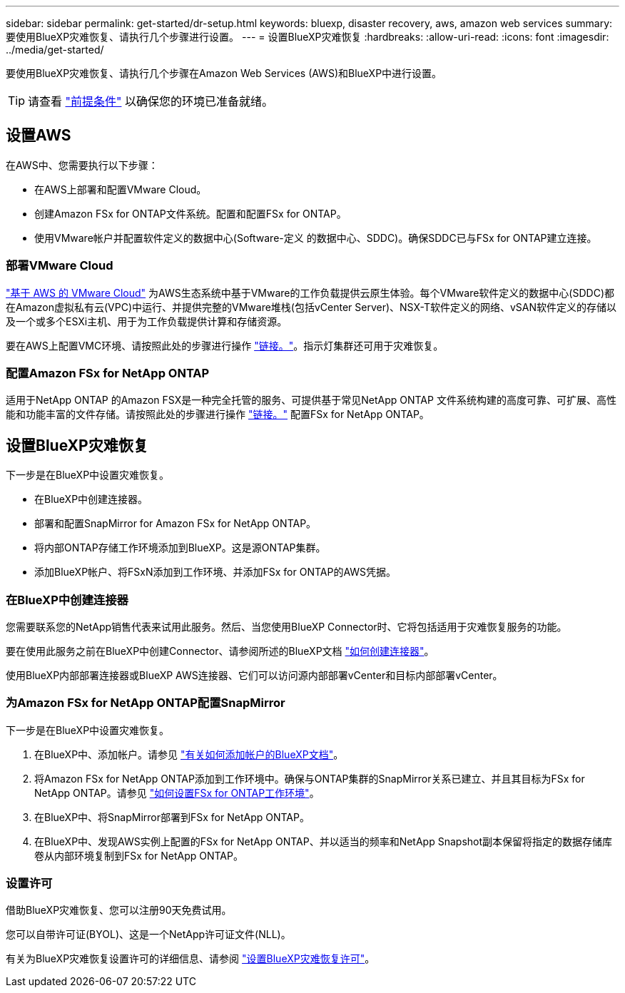 ---
sidebar: sidebar 
permalink: get-started/dr-setup.html 
keywords: bluexp, disaster recovery, aws, amazon web services 
summary: 要使用BlueXP灾难恢复、请执行几个步骤进行设置。 
---
= 设置BlueXP灾难恢复
:hardbreaks:
:allow-uri-read: 
:icons: font
:imagesdir: ../media/get-started/


[role="lead"]
要使用BlueXP灾难恢复、请执行几个步骤在Amazon Web Services (AWS)和BlueXP中进行设置。


TIP: 请查看 link:../get-started/dr-prerequisites.html["前提条件"] 以确保您的环境已准备就绪。



== 设置AWS

在AWS中、您需要执行以下步骤：

* 在AWS上部署和配置VMware Cloud。
* 创建Amazon FSx for ONTAP文件系统。配置和配置FSx for ONTAP。
* 使用VMware帐户并配置软件定义的数据中心(Software-定义 的数据中心、SDDC)。确保SDDC已与FSx for ONTAP建立连接。




=== 部署VMware Cloud

https://www.vmware.com/products/vmc-on-aws.html["基于 AWS 的 VMware Cloud"^] 为AWS生态系统中基于VMware的工作负载提供云原生体验。每个VMware软件定义的数据中心(SDDC)都在Amazon虚拟私有云(VPC)中运行、并提供完整的VMware堆栈(包括vCenter Server)、NSX-T软件定义的网络、vSAN软件定义的存储以及一个或多个ESXi主机、用于为工作负载提供计算和存储资源。

要在AWS上配置VMC环境、请按照此处的步骤进行操作 https://docs.netapp.com/us-en/netapp-solutions/ehc/aws/aws-setup.html["链接。"^]。指示灯集群还可用于灾难恢复。



=== 配置Amazon FSx for NetApp ONTAP

适用于NetApp ONTAP 的Amazon FSX是一种完全托管的服务、可提供基于常见NetApp ONTAP 文件系统构建的高度可靠、可扩展、高性能和功能丰富的文件存储。请按照此处的步骤进行操作 https://docs.netapp.com/us-en/netapp-solutions/ehc/aws/aws-native-overview.html["链接。"^] 配置FSx for NetApp ONTAP。



== 设置BlueXP灾难恢复

下一步是在BlueXP中设置灾难恢复。

* 在BlueXP中创建连接器。
* 部署和配置SnapMirror for Amazon FSx for NetApp ONTAP。
* 将内部ONTAP存储工作环境添加到BlueXP。这是源ONTAP集群。
* 添加BlueXP帐户、将FSxN添加到工作环境、并添加FSx for ONTAP的AWS凭据。




=== 在BlueXP中创建连接器

您需要联系您的NetApp销售代表来试用此服务。然后、当您使用BlueXP Connector时、它将包括适用于灾难恢复服务的功能。

要在使用此服务之前在BlueXP中创建Connector、请参阅所述的BlueXP文档 https://docs.netapp.com/us-en/cloud-manager-setup-admin/concept-connectors.html["如何创建连接器"^]。

使用BlueXP内部部署连接器或BlueXP AWS连接器、它们可以访问源内部部署vCenter和目标内部部署vCenter。



=== 为Amazon FSx for NetApp ONTAP配置SnapMirror

下一步是在BlueXP中设置灾难恢复。

. 在BlueXP中、添加帐户。请参见 https://docs.netapp.com/us-en/cloud-manager-setup-admin/concept-netapp-accounts.html["有关如何添加帐户的BlueXP文档"^]。
. 将Amazon FSx for NetApp ONTAP添加到工作环境中。确保与ONTAP集群的SnapMirror关系已建立、并且其目标为FSx for NetApp ONTAP。请参见 https://docs.netapp.com/us-en/cloud-manager-fsx-ontap/use/task-creating-fsx-working-environment.html["如何设置FSx for ONTAP工作环境"^]。
. 在BlueXP中、将SnapMirror部署到FSx for NetApp ONTAP。
. 在BlueXP中、发现AWS实例上配置的FSx for NetApp ONTAP、并以适当的频率和NetApp Snapshot副本保留将指定的数据存储库卷从内部环境复制到FSx for NetApp ONTAP。




=== 设置许可

借助BlueXP灾难恢复、您可以注册90天免费试用。

您可以自带许可证(BYOL)、这是一个NetApp许可证文件(NLL)。

有关为BlueXP灾难恢复设置许可的详细信息、请参阅 link:../get-started/dr-licensing.html["设置BlueXP灾难恢复许可"]。
